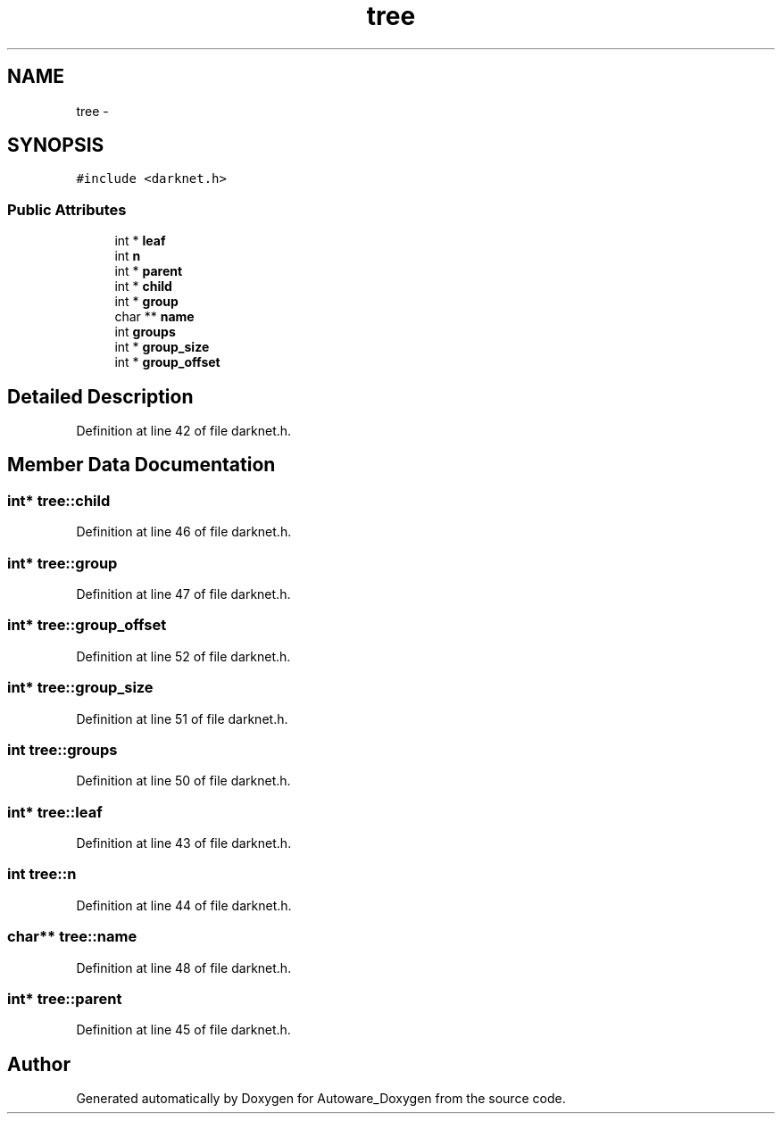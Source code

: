 .TH "tree" 3 "Fri May 22 2020" "Autoware_Doxygen" \" -*- nroff -*-
.ad l
.nh
.SH NAME
tree \- 
.SH SYNOPSIS
.br
.PP
.PP
\fC#include <darknet\&.h>\fP
.SS "Public Attributes"

.in +1c
.ti -1c
.RI "int * \fBleaf\fP"
.br
.ti -1c
.RI "int \fBn\fP"
.br
.ti -1c
.RI "int * \fBparent\fP"
.br
.ti -1c
.RI "int * \fBchild\fP"
.br
.ti -1c
.RI "int * \fBgroup\fP"
.br
.ti -1c
.RI "char ** \fBname\fP"
.br
.ti -1c
.RI "int \fBgroups\fP"
.br
.ti -1c
.RI "int * \fBgroup_size\fP"
.br
.ti -1c
.RI "int * \fBgroup_offset\fP"
.br
.in -1c
.SH "Detailed Description"
.PP 
Definition at line 42 of file darknet\&.h\&.
.SH "Member Data Documentation"
.PP 
.SS "int* tree::child"

.PP
Definition at line 46 of file darknet\&.h\&.
.SS "int* tree::group"

.PP
Definition at line 47 of file darknet\&.h\&.
.SS "int* tree::group_offset"

.PP
Definition at line 52 of file darknet\&.h\&.
.SS "int* tree::group_size"

.PP
Definition at line 51 of file darknet\&.h\&.
.SS "int tree::groups"

.PP
Definition at line 50 of file darknet\&.h\&.
.SS "int* tree::leaf"

.PP
Definition at line 43 of file darknet\&.h\&.
.SS "int tree::n"

.PP
Definition at line 44 of file darknet\&.h\&.
.SS "char** tree::name"

.PP
Definition at line 48 of file darknet\&.h\&.
.SS "int* tree::parent"

.PP
Definition at line 45 of file darknet\&.h\&.

.SH "Author"
.PP 
Generated automatically by Doxygen for Autoware_Doxygen from the source code\&.
